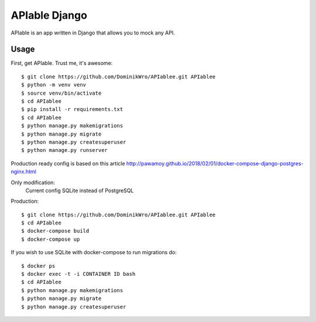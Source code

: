 APIable Django
=======================

.. image:: https://travis-ci.org/DominikWro/APIable.svg?branch=master
    :target: https://travis-ci.org/DominikWro/APIable
    :alt: Build Status

.. image:: https://coveralls.io/repos/github/DominikWro/APIable/badge.svg?branch=master
    :target: https://coveralls.io/github/DominikWro/APIable?branch=master



APIable is an app written in Django that allows you to mock any API.


Usage
------

First, get APIable. Trust me, it's awesome::

    $ git clone https://github.com/DominikWro/APIablee.git APIablee
    $ python -m venv venv
    $ source venv/bin/activate
    $ cd APIablee
    $ pip install -r requirements.txt
    $ cd APIablee
    $ python manage.py makemigrations
    $ python manage.py migrate
    $ python manage.py createsuperuser
    $ python manage.py runserver

Production ready config is based on this article
http://pawamoy.github.io/2018/02/01/docker-compose-django-postgres-nginx.html

Only modification:
  Current config SQLite instead of PostgreSQL

Production::

    $ git clone https://github.com/DominikWro/APIablee.git APIablee
    $ cd APIablee
    $ docker-compose build
    $ docker-compose up

If you wish to use SQLite with docker-compose to run migrations do::

    $ docker ps
    $ docker exec -t -i CONTAINER ID bash
    $ cd APIablee
    $ python manage.py makemigrations
    $ python manage.py migrate
    $ python manage.py createsuperuser
